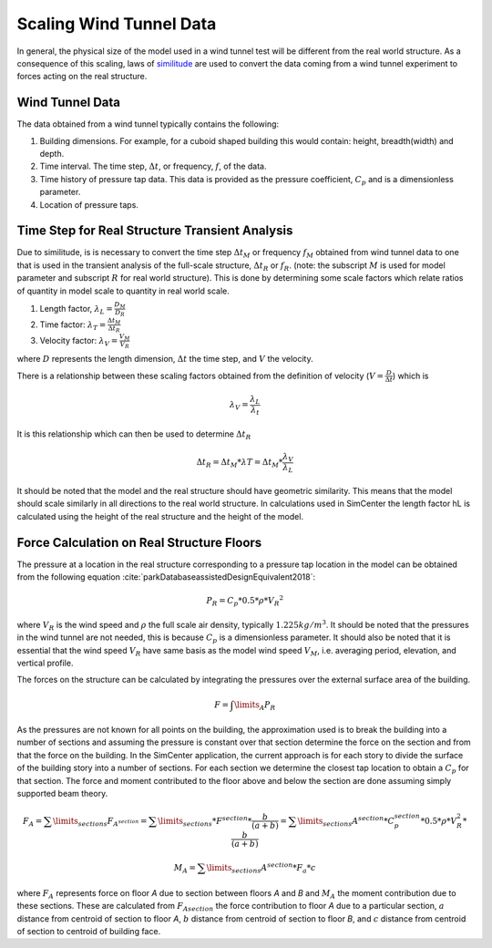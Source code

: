 .. _lblScalingWindTunnelData

Scaling Wind Tunnel Data
========================

In general, the physical size of the model used in a wind tunnel test will be different from the real world structure. As a consequence of this scaling, laws of `similitude <https://en.wikipedia.org/wiki/Similitude_(model)>`_ are used to convert the data coming from a wind tunnel experiment to forces acting on the real structure. 


Wind Tunnel Data
----------------

The data obtained from a wind tunnel typically contains the following:

#. Building dimensions. For example, for a cuboid shaped building this would contain: height, breadth(width) and depth.
#. Time interval. The time step, :math:`\Delta t`, or frequency, :math:`f`, of the data.
#. Time history of pressure tap data. This data is provided as the pressure coefficient, :math:`C_p` and is a dimensionless parameter.
#. Location of pressure taps.


Time Step for Real Structure Transient Analysis
-----------------------------------------------

Due to similitude, is is necessary to convert the time step :math:`\Delta t_M` or frequency :math:`f_M` obtained from wind tunnel data to one that is used in the transient analysis of the full-scale structure, :math:`\Delta t_R` or :math:`f_R`. (note: the subscript :math:`M` is used for model parameter and subscript :math:`R` for real world structure). This is done by determining some scale factors which relate ratios of quantity in model scale to quantity in real world scale.


1. Length factor, :math:`\lambda_L = \frac{D_M}{D_R}`

2. Time factor: :math:`\lambda_T= \frac{\Delta t_M}{\Delta t_R}`

3. Velocity factor: :math:`\lambda_V= \frac{V_M}{V_R}`

where :math:`D` represents the length dimension, :math:`\Delta t` the time step, and :math:`V` the velocity.

There is a relationship between these scaling factors obtained from the definition of velocity (:math:`V = \frac{D}{\Delta t}`) which is

.. math::
 \lambda_V =\frac{\lambda_ L}{\lambda_t}


It is this relationship which can then be used to determine :math:`\Delta t_R`

.. math::

   \Delta t_R = \Delta t_M *  \lambda T = \Delta t_M * \frac{\lambda_V}{\lambda_L}

It should be noted that the model and the real structure should have geometric similarity. This means that the model should scale similarly in all directions to the real world structure. In calculations used in SimCenter the length factor hL is calculated using the height of the real structure and the height of the model.

Force Calculation on Real Structure Floors
------------------------------------------

The pressure at a location in the real structure corresponding to a pressure tap location in the model can be obtained from
the following equation :cite:`parkDatabaseassistedDesignEquivalent2018`:

.. math::

   P_R = C_p * 0.5*\rho * {V_R}^2

where :math:`V_R` is the wind speed and :math:`\rho` the full scale air density, typically :math:`1.225kg/m^3`. It should be noted that the pressures in
the wind tunnel are not needed, this is because :math:`C_p` is a dimensionless parameter. It should also be noted that it is essential that the wind speed :math:`V_R` have same basis as the model wind speed :math:`V_M`, i.e. averaging period, elevation, and vertical profile.

The forces on the structure can be calculated by integrating the pressures over the external surface area of the building.

.. math::
   F = \int\limits_A P_R

As the pressures are not known for all points on the building, the approximation used is to break the building into a number of sections and assuming the pressure is constant over that section determine the force on the section and from that the force on the building. In the SimCenter application, the current approach is for each story to divide the surface of the building story into a number of sections. For each section we determine the closest tap location to obtain a :math:`C_p` for that section. The force and moment contributed to the floor above and below the section are done assuming simply supported beam theory.

.. math::
   F_A = \sum\limits_{sections} F_{A^{section}} = \sum\limits_{sections} * F^{section} * \frac{b}{(a+b)} = \sum\limits_{sections} A^{section} * C_p^{section} * 0.5 * \rho *  V_R^2 * \frac{b}{(a+b)}

.. math::
   M_A =  \sum\limits_{sections} A^{section} * F_a *  c


where :math:`F_A` represents force on floor *A* due to section between floors *A* and *B* and  :math:`M_A` the moment contribution due to these sections. These are calculated from :math:`F_{A section}` the force contribution to floor *A* due to a particular section, :math:`a` distance from centroid of section to floor *A*, :math:`b` distance from centroid of section to floor *B*, and :math:`c` distance from centroid of section to centroid of building face.


